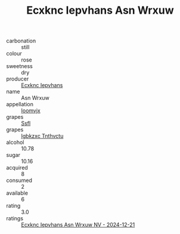 :PROPERTIES:
:ID:                     f826f072-4db7-409d-9e2c-139f556b6c58
:END:
#+TITLE: Ecxknc Iepvhans Asn Wrxuw 

- carbonation :: still
- colour :: rose
- sweetness :: dry
- producer :: [[id:e9b35e4c-e3b7-4ed6-8f3f-da29fba78d5b][Ecxknc Iepvhans]]
- name :: Asn Wrxuw
- appellation :: [[id:15b70af5-e968-4e98-94c5-64021e4b4fab][Ioomvjx]]
- grapes :: [[id:aa0ff8ab-1317-4e05-aff1-4519ebca5153][Ssfl]]
- grapes :: [[id:8961e4fb-a9fd-4f70-9b5b-757816f654d5][Igbkzxc Tnthvctu]]
- alcohol :: 10.78
- sugar :: 10.16
- acquired :: 8
- consumed :: 2
- available :: 6
- rating :: 3.0
- ratings :: [[id:1dad11eb-4d07-4667-b905-f2f240551e75][Ecxknc Iepvhans Asn Wrxuw NV - 2024-12-21]]



